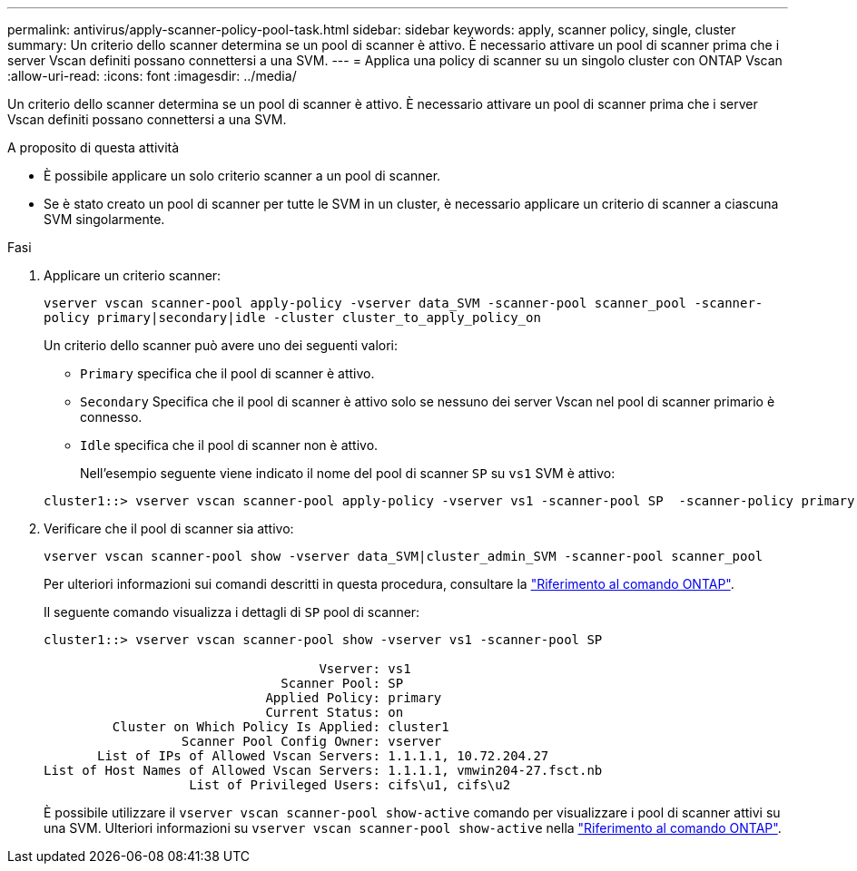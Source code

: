 ---
permalink: antivirus/apply-scanner-policy-pool-task.html 
sidebar: sidebar 
keywords: apply, scanner policy, single, cluster 
summary: Un criterio dello scanner determina se un pool di scanner è attivo. È necessario attivare un pool di scanner prima che i server Vscan definiti possano connettersi a una SVM. 
---
= Applica una policy di scanner su un singolo cluster con ONTAP Vscan
:allow-uri-read: 
:icons: font
:imagesdir: ../media/


[role="lead"]
Un criterio dello scanner determina se un pool di scanner è attivo. È necessario attivare un pool di scanner prima che i server Vscan definiti possano connettersi a una SVM.

.A proposito di questa attività
* È possibile applicare un solo criterio scanner a un pool di scanner.
* Se è stato creato un pool di scanner per tutte le SVM in un cluster, è necessario applicare un criterio di scanner a ciascuna SVM singolarmente.


.Fasi
. Applicare un criterio scanner:
+
`vserver vscan scanner-pool apply-policy -vserver data_SVM -scanner-pool scanner_pool -scanner-policy primary|secondary|idle -cluster cluster_to_apply_policy_on`

+
Un criterio dello scanner può avere uno dei seguenti valori:

+
** `Primary` specifica che il pool di scanner è attivo.
** `Secondary` Specifica che il pool di scanner è attivo solo se nessuno dei server Vscan nel pool di scanner primario è connesso.
** `Idle` specifica che il pool di scanner non è attivo.
+
Nell'esempio seguente viene indicato il nome del pool di scanner `SP` su `vs1` SVM è attivo:

+
[listing]
----
cluster1::> vserver vscan scanner-pool apply-policy -vserver vs1 -scanner-pool SP  -scanner-policy primary
----


. Verificare che il pool di scanner sia attivo:
+
`vserver vscan scanner-pool show -vserver data_SVM|cluster_admin_SVM -scanner-pool scanner_pool`

+
Per ulteriori informazioni sui comandi descritti in questa procedura, consultare la link:https://docs.netapp.com/us-en/ontap-cli/["Riferimento al comando ONTAP"^].

+
Il seguente comando visualizza i dettagli di `SP` pool di scanner:

+
[listing]
----
cluster1::> vserver vscan scanner-pool show -vserver vs1 -scanner-pool SP

                                    Vserver: vs1
                               Scanner Pool: SP
                             Applied Policy: primary
                             Current Status: on
         Cluster on Which Policy Is Applied: cluster1
                  Scanner Pool Config Owner: vserver
       List of IPs of Allowed Vscan Servers: 1.1.1.1, 10.72.204.27
List of Host Names of Allowed Vscan Servers: 1.1.1.1, vmwin204-27.fsct.nb
                   List of Privileged Users: cifs\u1, cifs\u2
----
+
È possibile utilizzare il `vserver vscan scanner-pool show-active` comando per visualizzare i pool di scanner attivi su una SVM. Ulteriori informazioni su `vserver vscan scanner-pool show-active` nella link:https://docs.netapp.com/us-en/ontap-cli/vserver-vscan-scanner-pool-show-active.html["Riferimento al comando ONTAP"^].


